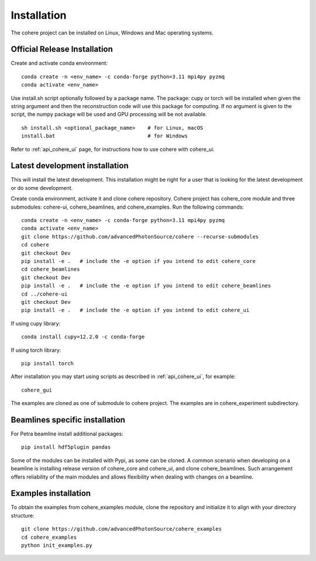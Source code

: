 ============
Installation
============
The cohere project can be installed on Linux, Windows and Mac operating systems.

Official Release Installation
=============================
Create and activate conda environment::

    conda create -n <env_name> -c conda-forge python=3.11 mpi4py pyzmq
    conda activate <env_name>

Use install.sh script optionally followed by a package name. The package: cupy or torch will be installed when given the string argument and then the reconstruction code will use this package for computing. If no argument is given to the script, the numpy package will be used and GPU processing will be not available. ::

    sh install.sh <optional_package_name>    # for Linux, macOS
    install.bat                              # for Windows

Refer to :ref:`api_cohere_ui` page, for instructions how to use cohere with cohere_ui.

.. _latest:

Latest development installation
===============================
This will install the latest development. This installation might be right for a user that is looking for the latest development or do some development.

Create conda environment, activate it and clone cohere repository. Cohere project has cohere_core module and three submodules: cohere-ui, cohere_beamlines, and cohere_examples.
Run the following commands::

    conda create -n <env_name> -c conda-forge python=3.11 mpi4py pyzmq
    conda activate <env_name>
    git clone https://github.com/advancedPhotonSource/cohere --recurse-submodules
    cd cohere
    git checkout Dev
    pip install -e .   # include the -e option if you intend to edit cohere_core
    cd cohere_beamlines
    git checkout Dev
    pip install -e .   # include the -e option if you intend to edit cohere_beamlines
    cd ../cohere-ui
    git checkout Dev
    pip install -e .   # include the -e option if you intend to edit cohere_ui

If using cupy library::

    conda install cupy=12.2.0 -c conda-forge

If using torch library::

    pip install torch

After installation you may start using scripts as described in  :ref:`api_cohere_ui`, for example::

    cohere_gui

The examples are cloned as one of submodule to cohere project. The examples are in cohere_experiment subdirectory.

Beamlines specific installation
===============================
For Petra beamline install additional packages::

    pip install hdf5plugin pandas

Some of the modules can be installed with Pypi, as some can be cloned. A common scenario when developing on a beamline is installing release version of cohere_core and cohere_ui, and clone cohere_beamlines. Such arrangement offers reliability of the main modules and allows flexibility when dealing with changes on a beamline.

Examples installation
===============================
To obtain the examples from cohere_examples module, clone the repository and initialize it to align with your directory structure::

    git clone https://github.com/advancedPhotonSource/cohere_examples
    cd cohere_examples
    python init_examples.py

